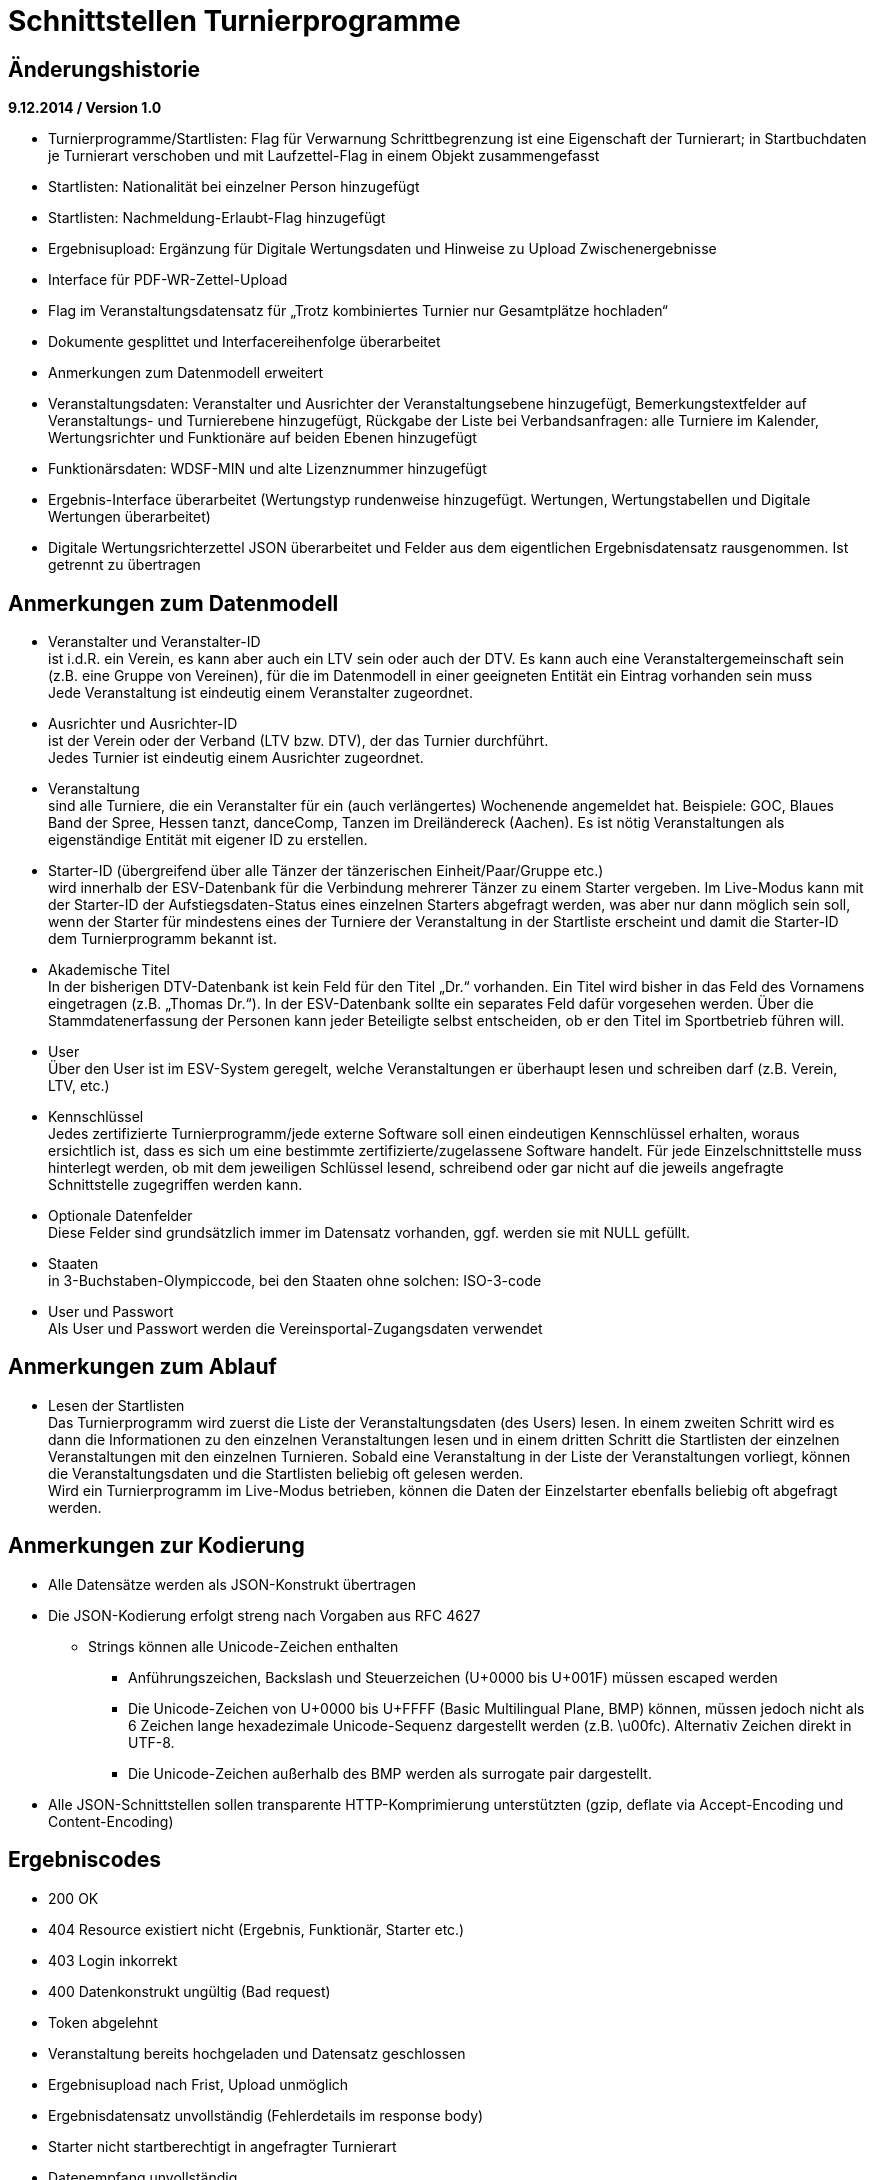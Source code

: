 = Schnittstellen Turnierprogramme

== Änderungshistorie

*9.12.2014 / Version 1.0*

* Turnierprogramme/Startlisten: Flag für Verwarnung Schrittbegrenzung
ist eine Eigenschaft der Turnierart; in Startbuchdaten je Turnierart
verschoben und mit Laufzettel-Flag in einem Objekt zusammengefasst
* Startlisten: Nationalität bei einzelner Person hinzugefügt
* Startlisten: Nachmeldung-Erlaubt-Flag hinzugefügt
* Ergebnisupload: Ergänzung für Digitale Wertungsdaten und Hinweise zu
Upload Zwischenergebnisse
* Interface für PDF-WR-Zettel-Upload
* Flag im Veranstaltungsdatensatz für „Trotz kombiniertes Turnier nur
Gesamtplätze hochladen“
* Dokumente gesplittet und Interfacereihenfolge überarbeitet
* Anmerkungen zum Datenmodell erweitert
* Veranstaltungsdaten: Veranstalter und Ausrichter der
Veranstaltungsebene hinzugefügt, Bemerkungstextfelder auf
Veranstaltungs- und Turnierebene hinzugefügt, Rückgabe der Liste bei
Verbandsanfragen: alle Turniere im Kalender, Wertungsrichter und
Funktionäre auf beiden Ebenen hinzugefügt
* Funktionärsdaten: WDSF-MIN und alte Lizenznummer hinzugefügt
* Ergebnis-Interface überarbeitet (Wertungstyp rundenweise hinzugefügt.
Wertungen, Wertungstabellen und Digitale Wertungen überarbeitet)
* Digitale Wertungsrichterzettel JSON überarbeitet und Felder aus dem
eigentlichen Ergebnisdatensatz rausgenommen. Ist getrennt zu übertragen

== Anmerkungen zum Datenmodell

* Veranstalter und Veranstalter-ID +
ist i.d.R. ein Verein, es kann aber auch ein LTV sein oder auch der
DTV. Es kann auch eine Veranstaltergemeinschaft sein (z.B. eine Gruppe
von Vereinen), für die im Datenmodell in einer geeigneten Entität ein
Eintrag vorhanden sein muss +
Jede Veranstaltung ist eindeutig einem Veranstalter zugeordnet.
* Ausrichter und Ausrichter-ID +
ist der Verein oder der Verband (LTV bzw. DTV), der das Turnier
durchführt. +
Jedes Turnier ist eindeutig einem Ausrichter zugeordnet.
* Veranstaltung +
sind alle Turniere, die ein Veranstalter für ein (auch verlängertes)
Wochenende angemeldet hat. Beispiele: GOC, Blaues Band der Spree, Hessen
tanzt, danceComp, Tanzen im Dreiländereck (Aachen). Es ist nötig
Veranstaltungen als eigenständige Entität mit eigener ID zu erstellen.
* Starter-ID (übergreifend über alle Tänzer der tänzerischen
Einheit/Paar/Gruppe etc.) +
wird innerhalb der ESV-Datenbank für die Verbindung mehrerer Tänzer zu
einem Starter vergeben. Im Live-Modus kann mit der Starter-ID der
Aufstiegsdaten-Status eines einzelnen Starters abgefragt werden, was
aber nur dann möglich sein soll, wenn der Starter für mindestens eines
der Turniere der Veranstaltung in der Startliste erscheint und damit die
Starter-ID dem Turnierprogramm bekannt ist.
* Akademische Titel +
In der bisherigen DTV-Datenbank ist kein Feld für den Titel „Dr.“
vorhanden. Ein Titel wird bisher in das Feld des Vornamens eingetragen
(z.B. „Thomas Dr.“). In der ESV-Datenbank sollte ein separates Feld
dafür vorgesehen werden. Über die Stammdatenerfassung der Personen kann
jeder Beteiligte selbst entscheiden, ob er den Titel im Sportbetrieb
führen will.
* User +
Über den User ist im ESV-System geregelt, welche Veranstaltungen er
überhaupt lesen und schreiben darf (z.B. Verein, LTV, etc.)
* Kennschlüssel +
Jedes zertifizierte Turnierprogramm/jede externe Software soll einen
eindeutigen Kennschlüssel erhalten, woraus ersichtlich ist, dass es sich
um eine bestimmte zertifizierte/zugelassene Software handelt. Für jede
Einzelschnittstelle muss hinterlegt werden, ob mit dem jeweiligen
Schlüssel lesend, schreibend oder gar nicht auf die jeweils angefragte
Schnittstelle zugegriffen werden kann.
* Optionale Datenfelder +
Diese Felder sind grundsätzlich immer im Datensatz vorhanden, ggf.
werden sie mit NULL gefüllt.
* Staaten +
in 3-Buchstaben-Olympiccode, bei den Staaten ohne solchen: ISO-3-code
* User und Passwort +
Als User und Passwort werden die Vereinsportal-Zugangsdaten verwendet

== Anmerkungen zum Ablauf

* Lesen der Startlisten +
Das Turnierprogramm wird zuerst die Liste der Veranstaltungsdaten (des
Users) lesen. In einem zweiten Schritt wird es dann die Informationen zu
den einzelnen Veranstaltungen lesen und in einem dritten Schritt die
Startlisten der einzelnen Veranstaltungen mit den einzelnen Turnieren.
Sobald eine Veranstaltung in der Liste der Veranstaltungen vorliegt,
können die Veranstaltungsdaten und die Startlisten beliebig oft gelesen
werden. +
Wird ein Turnierprogramm im Live-Modus betrieben, können die Daten der
Einzelstarter ebenfalls beliebig oft abgefragt werden.

== Anmerkungen zur Kodierung

* Alle Datensätze werden als JSON-Konstrukt übertragen
* Die JSON-Kodierung erfolgt streng nach Vorgaben aus RFC 4627
** Strings können alle Unicode-Zeichen enthalten
*** Anführungszeichen, Backslash und Steuerzeichen (U+0000 bis U+001F)
müssen escaped werden
*** Die Unicode-Zeichen von U+0000 bis U+FFFF (Basic Multilingual Plane,
BMP) können, müssen jedoch nicht als 6 Zeichen lange hexadezimale
Unicode-Sequenz dargestellt werden (z.B. \u00fc). Alternativ Zeichen
direkt in UTF-8.
*** Die Unicode-Zeichen außerhalb des BMP werden als surrogate pair
dargestellt.
* Alle JSON-Schnittstellen sollen transparente HTTP-Komprimierung
unterstützten (gzip, deflate via Accept-Encoding und Content-Encoding)

== Ergebniscodes

* 200 OK
* 404 Resource existiert nicht (Ergebnis, Funktionär, Starter etc.)
* 403 Login inkorrekt
* 400 Datenkonstrukt ungültig (Bad request)
* Token abgelehnt
* Veranstaltung bereits hochgeladen und Datensatz geschlossen
* Ergebnisupload nach Frist, Upload unmöglich
* Ergebnisdatensatz unvollständig (Fehlerdetails im response body)
* Starter nicht startberechtigt in angefragter Turnierart
* Datenempfang unvollständig
* Ergebniscodes für Meldeeingänge (z.B. OK, nicht erlaubt, abgelehnt da
Doppelmeldung…)
* Ergebniscodes für Meldebestätigungen (noch offen, bestätigt,
abgelehnt)

== Schnittstellen

=== Veranstaltungsdaten (lesend)

Dieses Interface ist vorrangig für Turnierprogramme gedacht. Das
Rückgabeformat „Veranstaltung“ könnte aber auch für den
Tanzsport.de-Turnierkalender Verwendung finden. Deshalb werden mehr
Werte zurückgegeben als für die Turnierprogramme benötigt.

==== Aufruf Liste

* HTTP-Verb: GET
* HTTP Header: User + Passwort (Basic Authentication)
* HTTP Header: User-Agent (Software inkl. Version + Kennschlüssel)

[source]
----
GET /veranstaltungen HTTP/1.1
Authorization: Basic dXNlcjpwYXNzd29yZA==
User-Agent: Software/1.0; Token=abcdefghijklmnopqrstuvwxyz
----

==== Rückgabe Liste

Jede Veranstaltung eine Zeile, alle Veranstaltungen in den folgenden 2 Monaten bei Vereinsanfrage/alle bei Landesanfrage, zu denen der User Berechtigung hat

* Veranstaltungs-ID
* Datum Von
* Datum Bis
* Ort
* Titel (optional)

==== Aufruf Veranstaltung

* HTTP-Verb: GET
* HTTP Header: User + Passwort (Basic Authentication)
* HTTP Header: User-Agent (Software inkl. Version + Kennschlüssel)
* URL-Parameter: Veranstaltungs-ID

[source]
----
GET /turniere?event={veranstaltungsId} HTTP/1.1
oder
GET /turniere/{veranstaltungsId} HTTP/1.1
Authorization: Basic dXNlcjpwYXNzd29yZA==
User-Agent: Software/1.0; Token=abcdefghijklmnopqrstuvwxyz
----

==== Rückgabe Veranstaltung

* Veranstaltung
** Veranstaltungs-ID
** Datum Von
** Datum Bis
** Turnierstätte
*** Name
*** Anschrift (Straße + Nr)
*** PLZ
*** Ort
** Veranstalter
*** ID
*** Name
*** LTV
**** ID
**** Name
** Ausrichter
*** ID
*** Name
*** LTV
**** ID
**** Name
*** Kontakt Telefon
*** Kontakt E-Mail
** Titel (optional)
** Bemerkungen (Freitext, optional)
** Array Wertungsrichter (optional)
*** Inhalte wie bei Einzelaufruf Funktionäre (siehe unten)
** Array Funktionäre (TL, BS, CHM, optional)
*** Inhalte wie bei Einzelaufruf Funktionäre (siehe unten)
* Array Flächen
** Flächen-Bezeichnung (eindeutig innerh. der Veranstaltung)
** Typ (Text: z.B. Parkett, Kunststoff, Stein)
** Länge (in Metern; Kommawert z.B. 10,5; Länge ≥ Breite)
** Breite(in Metern; Kommawert)
* Array Turniere
** Turnier-ID
** Datum Von
** Datum Bis
** Startzeit Plan (Zeit, die im Tanzspiegel veröffentlicht wurde)
** Startzeit Plan Korrigiert (kann, sofern vom Ausrichter verändert auch
im Terminkalender als veränderte Startzeit kenntlich dargestellt werden)
** Titel (optional)
** Veranstalter
*** ID
*** Name
*** LTV
**** ID
**** Name
** Ausrichter
*** ID
*** Name
*** LTV
**** ID
**** Name
** Flächen-ID
** Wettbewerbsart (z.B. Einzel, Formation, Solo, Duo, BSW)
** Turnierform
** Startgruppe
** Startklasse oder Startliga
** Turnierart
** Zulassung (grenzt die zugelassenen Paare ein, z.B. DTV oder auf einen
oder mehrere LTV;)
*** Array; mögliche Werte: WDSF, EU, DTV + LTVs
** Wanderpokal: true/false
** Turnierrang (numerisch)
** Flag Aufstiegsturnier (Vergabe von Aufstiegspunkten und
–platzierungen ja/nein)
** Flag Ergebnisse nach Gesamtturnier hochladen (nur bei kombinierten
Turnieren, aktuell nur bei DM Sen.I/II S Kombi)
** Ranglisten-ID (optional, bei Ranglistenturnieren und ggf. bei
DM)
** WDSF-Turnier-ID (optional)
** Startgebühr in EUR (optional, Zahlwert oder Freitext)
** Bemerkungen (Freitext optional)
** Array Wertungsrichter (optional)
*** Personen-ID
** Turnierleiter Personen-ID (optional)
** Beisitzer Personen-ID (optional)
** Chairman Personen-ID (optional)

=== Startlisten (lesend)

==== Aufruf Veranstaltung

* HTTP-Verb: GET
* HTTP Header: User + Passwort (Basic Authentication)
* HTTP Header: User-Agent (Software inkl. Version + Kennschlüssel)
* URL-Parameter: Veranstaltungs-ID (ggf. optional)
* URL-Parameter: Wettbewerbsart (wenn keine Veranstaltungs-ID angegeben
wurde)

[source]
----
GET /startliste/veranstaltung?id={veranstaltungsId} HTTP/1.1
oder
GET /startliste/veranstaltung/{veranstaltungsId} HTTP/1.1
Authorization: Basic dXNlcjpwYXNzd29yZA==
User-Agent: Software/1.0; Token=abcdefghijklmnopqrstuvwxyz
----

[source]
----
GET /startliste/wettbewerbsart?art={wettbewerbsart} HTTP/1.1
oder
GET /startliste/wettbewerbsart/{wettbewerbsart} HTTP/1.1
Authorization: Basic dXNlcjpwYXNzd29yZA==
User-Agent: Software/1.0; Token=abcdefghijklmnopqrstuvwxyz
----

==== Abruf der Gesamt-Starterliste

Wird keine Veranstaltungs-ID angegeben, muss die Wettbewerbsart
angegeben werden, damit die Gesamt-Starterliste für die jeweilige
Wettbewerbsart für die Offline-Verwendung heruntergeladen werden kann.
Die Gesamt-Startliste einer Wettbewerbsart enthält aus
Datenschutzgründen keine Namen der Personen (Feldwerte NULL).

==== Rückgabewerte Veranstaltung

*Global*:

* Gültigkeits-Flag für Meldestand (0 = Turniermeldungen noch nicht
gestartet, 1 = Meldestand noch nicht final, 2 = Meldestand final)
* Nachmeldungen möglich-Flag

Erläuterung: +
Turnierprogramme können die Startdaten ab dem Start der Turniermeldungen
herunterladen (z.Z. der 21. des Vorvormonats). Der finale Meldestand
inkl. der aktuellen Aufstiegsdaten kann frühestens am Tag vor dem
Turnier geladen werden – er wird in diesem Flag als solcher
gekennzeichnet.

*Starterweise*:

* Starter-ID (übergreifende ID für tänzerische Einheit)
* Team (optional, nur bei Formations-, Small-Group- und
Mannschaftswettbewerben)
** Team-Name (sofern vorhanden, z.B. bei Gruppen+Formationen)
** Team-Kapitän (sofern vorhanden, z.B. bei Gruppen+Formationen)
** Team-Trainer (sofern vorhanden, z.B. bei Gruppen+Formationen)
* Personen (Array, enthält bei Teamwettbewerben alle Tänzer inkl.
Ersatztänzer):
** Personen-ID (DTV-Nummer)
** Titel (nur bei Einzelaufruf Veranstaltung, sonst NULL)
** Vorname (nur bei Einzelaufruf Veranstaltung, sonst NULL)
** Nachname (nur bei Einzelaufruf Veranstaltung, sonst NULL)
** Geschlecht (nur bei Einzelaufruf Veranstaltung, sonst NULL)
** WDSF-MIN (optional, sofern vorhanden)
** Nationalität (3-Buchst.-Code)
* Club (bei deutschen Paaren Pflicht, sonst optional)
** Club-ID
** Club-Name
** LTV (bei deutschen Paaren Pflicht, sonst optional)
*** LTV-ID
*** LTV-Name
* Staat (Staat, für den der Starter an den Start geht)
* Meldungen (Array, nicht vorhanden bei Aufruf der Gesamt-Starterliste
für eine Wettbewerbsart)
** Turnier-ID (nur die IDs der Turniere der aufgerufenen Veranstaltung)
** Flag Meldung (Meldung = true, Abmeldung = false)
** Datum der Meldebestätigung (durch Verein)
** Startnummer (optional – wird erst später für Ligaturniere relevant
sein wie JMD und Formation)
* Startbuch turnierartweise (optional, nur Einzelwettbewerbe St/Lat und
JMD)
** Turnierart
** Startgruppe
** Ist-Startliga (optional, nur Formationswettbewerbe St/Lat und JMD)
** Ist-Startklasse (z.B. BSW, D, C,B,A,S,PD) (optional, nur bei
Einzelwettbewerben St/Lat und JMD)
** Ziel-Startklasse (C,B,…, NULL für BSW/S/PD-Paare, d.h. „kein Aufstieg
möglich bei diesem Turnier für dieses Paar und auch nicht als
mittanzendes Siegerpaar zugelassen“; optional, nur bei
Einzelwettbewerben St/Lat, ggf. später Einzelwettbewerbe JMD)
** Punkte (optional, nur bei Einzelwettbewerben St/Lat, ggf. später
Einzelwettbewerbe JMD)
*** Ist
*** Ziel
** Platzierungen (optional, nur bei Einzelwettbewerben St/Lat, ggf.
später Einzelwettbewerbe JMD)
*** Ist
*** Ziel
** Regeln (optional, nur bei Einzelwettbewerben St/Lat, ggf. später
Einzelwettbewerbe JMD)
*** Mindestpunkte
*** Platzierung bis Platz (einschließlich)
** Flags
*** Laufzetteldruck da Aufstiegschance am Wochenende (optional, nur bei
Einzelwettbewerben St/Lat, ggf. später Einzelwettbewerbe JMD)
*** Verwarnt wg. Figurenbegrenzung (nur Einzelwettbewerbe St/Lat)

==== Aufruf Einzelstarter

* HTTP-Verb: GET
* HTTP Header: User + Passwort (Basic Authentication)
* HTTP Header: User-Agent (Software inkl. Version + Kennschlüssel)
* URL-Parameter: Starter-ID
* URL-Parameter: Personen-ID, zusammen mit Wettbewerbsart

Aufruf entweder per Starter-ID oder per Personen-ID (und
Wettbewerbsart).

[source]
----
GET /starter?id={starterId} HTTP/1.1
oder
GET /starter/{starterId} HTTP/1.1
Authorization: Basic dXNlcjpwYXNzd29yZA==
User-Agent: Software/1.0; Token=abcdefghijklmnopqrstuvwxyz
----

[source]
----
GET /starter?wettbewerbsart={wettbewerbsart}&person={personenId} HTTP/1.1
oder
GET /starter/{wettbewerbsart}/{personenId} HTTP/1.1
Authorization: Basic dXNlcjpwYXNzd29yZA==
User-Agent: Software/1.0; Token=abcdefghijklmnopqrstuvwxyz
----

==== Rückgabewerte Einzelstarter

wie Starter-Eintrag aus Veranstaltungsstartliste, jedoch ohne Meldungen

=== Ranglisten (lesend)

==== Aufruf

* HTTP-Verb: GET
* HTTP Header: User + Passwort (Basic Authentication)
* HTTP Header: User-Agent (Software inkl. Version + Kennschlüssel)
* URL-Parameter: RL-ID (Mehrfachnennung mit versch. IDs möglich)
* URL-Parameter: Stichtag (optional, ohne Angabe letzter Stand)

[source]
----
GET /ranglisten?rl={ranglistenId1}&rl={ranglistenId2}
&stichtag={stichtag} HTTP/1.1
Authorization: Basic dXNlcjpwYXNzd29yZA==
User-Agent: Software/1.0; Token=abcdefghijklmnopqrstuvwxyz
----

==== Rückgabe

* Global-je-RL: RL-ID, Stand (Datum der letzten Änderung)
* Array Starter:
** Starter-ID
** Rang
*** Rangliste
*** Platzierung der vorhergehenden DM
** Array über alle Personen: [nicht bei Gruppen/Formationen, bei Paaren:
Herr-ID, Dame-ID,…]
*** Personen-ID
*** Titel
*** Vorname
*** Nachname
** Club
*** ID
*** Name
*** LTV
**** ID
**** Name
** RL-Punkte

=== Funktionäre/Lizenzträger (lesend) Einzelaufruf

==== Aufruf

* HTTP-Verb: GET
* HTTP Header: User + Passwort (Basic Authentication)
* HTTP Header: User-Agent (Software inkl. Version + Kennschlüssel)
* URL-Parameter: Personen-ID

[source]
----
GET /funktionaer?person={personenId} HTTP/1.1
oder
GET /funktionaer/{personenId} HTTP/1.1
Authorization: Basic dXNlcjpwYXNzd29yZA==
User-Agent: Software/1.0; Token=abcdefghijklmnopqrstuvwxyz
----

==== Rückgabe

* Personen-ID
* WDSF-MIN (optional, sofern verfügbar)
* alte Lizenznummer (optional)
* Titel
* Vorname
* Nachname
* Club
** ID
** Name
** LTV
*** ID
*** Name
* Staat
* Array Lizenz
** Lizenz-IDs (Auflistung aller gültigen Funktionärs-Lizenzen)

=== Funktionäre/Lizenzträger – Gesamtdatei des DTV (lesend)

Intern mit Gültigkeit 7 Tage

==== Aufruf

* HTTP-Verb: GET
* HTTP Header: User + Passwort (Basic Authentication)
* HTTP Header: User-Agent (Software inkl. Version + Kennschlüssel)

[source]
----
GET /funktionaere HTTP/1.1
Authorization: Basic dXNlcjpwYXNzd29yZA==
User-Agent: Software/1.0; Token=abcdefghijklmnopqrstuvwxyz
----

==== Rückgabe

* Array (Elemente wie Einzelaufruf, Namen und Titel NULL)

=== Ergebnisse (schreibend, evtl. lesend)

Absichtlicher Zeitversatz der Darstellung beim Live-Mode?

Die Ergebnisse eines Turniers können mehrfach geschrieben werden, z.B.
im Live-Modus nach jeder Runde. Dabei können sich auch die Inhalte des
übergreifenden Berichtes verändern. Das ESV-System muss erkennen können,
wann die Daten vollständig sind –wenn die Prüfsumme enthalten ist, sind
die Daten komplett (Turnier beendet). Danach können die Ergebnisse noch
weitere 4 Stunden hochgeladen werden. Nach 4 Stunden lässt das
ESV-System ein Hochladen nicht mehr zu.

Die übertragene Prüfsumme sollte im ESV-Portal mit einer nach
Datenerhalt berechneten Prüfsumme verglichen werden und bei
Nichtübereinstimmung den Admin alarmieren. Solche Ergebnisse sollen
vorläufig nicht direkt dargestellt werden. Weitere Prüfwerte sind zum
Beispiel die Endrundenplatzziffern.

Das Hochladen von Zwischenergebnissen (und der reinen Startliste) soll
möglich sein. Solange das Turnier noch läuft sind Daten wie: Endzeit,
Ergebnis und Wertung (für noch nicht ausgeschiedene Starter) optional
und Rundenablauf nur teilvollständig. Das Starter-Array muss trotzdem
bei jedem Upload komplett (alle Starter inkl. abwesende) hochgeladen
werden. Jeder Upload überschreibt immer den vorherigen komplett. Ein
Übertrag der Daten in die Bücher erfolgt sofort (aber ohne
Punkt+Platzierungssummen darzustellen. Es muss klar hervorgehoben
werden, dass diese Ergebnisse vorläufiger Natur sind). Aufstiege und
Gesamtsummen werden erst nach Ablauf des Turnierwochenendes (alle
Uploads eingetroffen) dargestellt.

==== Aufruf Turnier

* HTTP-Verb: POST
* HTTP Header: User + Passwort (Basic Authentication)
* HTTP Header: User-Agent (Software inkl. Version + Kennschlüssel)
* HTTP Header: Prüfsumme (optional)
* URL-Parameter: Turnier-ID

[source]
----
POST /ergebnis?id={turnierId} HTTP/1.1
oder
POST /ergebnis/{turnierId} HTTP/1.1
Authorization: Basic dXNlcjpwYXNzd29yZA==
User-Agent: Software/1.0; Token=abcdefghijklmnopqrstuvwxyz
X-DTV-Pruefsumme: ff621b
----

==== Inhalte

*Übergreifend Bericht*:

* Tänze (Array, max. 10 Tänze)
** gültige Werte: LW, TG, WW, SF, QS, SB, CC, RU, PD, JV, STD, LAT, JMD,
DF, SA,..)
* WR (Array, WR des Turniers)
** Personen-ID (für DTV-WR Pflicht, für Ersatz-WR optional, für
Ausländer NULL)
** Vorname
** Nachname
** Club
*** Club-Name (optional für Ausländer)
*** LTV-Name (für Ausländer NULL)
** Staat
* Turnierleiter (Array, min. 1 Element)
** Analog WR-Einzelement (ID Pflicht, Ausnahmen auf Veranstaltungsebene
konfiguriert)
* Beisitzer (Array, min. 1 Element)
** Analog WR-Einzelement (ID Pflicht, Ausnahmen auf Veranstaltungsebene
konfiguriert)
* Chairman (optional) (Array)
** Analog WR-Einzelement
* Vorkommnisse (optional)
* Beginnzeit (ISO8601)
* Endzeit (ISO8601)
* Array Rundenablauf
** Schlüsselwerte: 1,R,2,3,4,5,6,7,8,9,F +
(Redance=R, bei 1.VR=1A, bei 2.VR=1B, bei Formations A-Finale=FA, bei
B-Finale=FB)
** Wertungstyp +
(Kreuze{0..1}=K, Mannschaftspunkte{1..1,5..2..2,5..3}=M,
Finalplätze{1..x}=P, FormationswertungKreuze=FK,
FormationswertungPlätze=FP, JMD-WertungenKreuze=JK,
JMD-WertungenPlätze=JP)
* kombiniert mit Turnier-ID (optional)
* Zuschauerzahl

FK, FP, JK und JP Wertungen sind im normalen Ergebnisarray nur wie
Kreuzsummen und Finalwertungen enthalten. Im Digitalen-Wertungs-Array
sind auch die Punktewertungen als Punkte in den verschiedenen „Tänzen“
abgelegt.

*Zeilenweise Starter*:

* Starter-ID
* Startnummer
* Personen (Array, enthält bei Teamwettbewerben alle Starter, die
tatsächlich getanzt haben)
** Personen-ID (DTV-Nummer)
** Vorname
** Nachname
** WDSF-MIN (optional, sofern vorliegend)
* Club
** Club-ID
** Club-Name
** LTV
*** LTV-ID
*** LTV-Name
* Staat
* Status (teilgenommen = 1, fehlt entschuldigt = 2, fehlt unentschuldigt
= 3)
* Meldestatus (regulär = 1, Nachmeldung = 2, Nachmeldung, Sieger = 3,
Nachmeldung, Aufsteiger = 4)
* Ergebnis (NULL bei Status 2 oder 3)
** Platz Von
** Platz Bis
** Punkte
** Platzierungen gesamt (zur Überprüfung in der DB, Adminalarm bei
Abweichung)
** Punkte gesamt (zur Überprüfung in der DB, Adminalarm bei Abweichung)
** Aufstieg (0 = nein, 1 = ja, 2 = ja, durch Beschluss)
** Flag Laufzettel (Starter hat manuell bearbeitete Aufstiegdaten),
** Flag VD (0 = keine, 1 = Verwarnt Schrittbegrenzung, 2 =
Disqualifiziert Schrittbegrenzung, 3 = gewöhnliche Disqualifikation)
* Wertung [Array Runde, WR, Tänze+1]
** Array Vorrunden (Kreuz+Mannschaftspunkt-Wertungen)
*** Array WR
**** Array Tänze+1
***** Tänze 1-x: Float für Wertung (Einzelkreuze, sonst NULL)
***** Tänze+1: Float Summe +
nicht getanzte Runden werden als NULL übertragen, Runden nach
Ausscheiden werden gar nicht übertragen
* Summe Wertungen über alle Tänze und alle WR
* Array Endrunden (Final-Platz-Wertungen, bei Mannschaft nur
Vorrundenarray)
** Array Tänze
*** Array WR+2
**** WR1-x: Non-signed Byte für Wertung +
(nicht getanzte Runden werden als NULL übertragen, Runden nach
Ausscheiden werden gar nicht übertragen
**** WR+1: Platzziffer
**** WR+2: Platzziffer Summe

* Array Endrundentabelle (Reihenfolge aus Rundenablauf, nur bei
B/A-Finals relevant)
** Array Tänze
*** Array über Paare (Zeilen im heute gedruckten Dok)
**** Array über Plätze (Spalten im heute gedruckten Dok)
***** Anzahl (Wert, solange in Ausrechnung benötigt. NULL, wenn
Ausrechnung in früherer Spalte beendet)
***** Summe (optional, ggf. NULL)
* Array Skatingtabelle (optional sofern nötig. Reihenfolge aus
Rundenablauf, nur bei B/A-Finals relevant)
** Skating Regel 10
*** Array über Paare
**** Array über Plätze
***** Anzahl (Wert, solange in Ausrechnung benötigt. NULL, sonst)
***** Summe (optional, ggf. NULL)
**** Platz (sofern in Regel 10 bestimmt, sonst NULL)
** Skating Regel 11 (optional)
*** Array über Paare
**** Array über Plätze
***** Anzahl (Wert, solange in Ausrechnung benötigt. NULL, sonst)
***** Summe (optional, ggf. NULL)
**** Platz (sofern in Regel 11 bestimmt, sonst NULL)

Bei Paaren eines anderen Staates, die keine Paar-ID bzw. Partner/in-ID
haben, sind nur die Namen eingetragen, evtl. der Clubname, aber auch der
Staat.

==== Rückgabe

Daten erfolgreich angenommen, bzw. Informationen über mögliche Fehler
(z.B. geschlossen, etc)

=== Wertungsrichterzettel (PDF)

==== Aufruf

* HTTP-Verb: POST
* HTTP Header: User + Passwort (Basic Authentication)
* HTTP Header: User-Agent (Software inkl. Version + Kennschlüssel)
* URL-Parameter: Turnier-ID

==== Inhalte

* PDF-Files

=== Wertungsrichterzettel (JSON)

==== Aufruf

* HTTP-Verb: POST
* HTTP Header: User + Passwort (Basic Authentication)
* HTTP Header: User-Agent (Software inkl. Version + Kennschlüssel)
* URL-Parameter: Turnier-ID
* URL-Parameter: Runde

==== Inhalte

Bei Formations/JMD-Wertungen läuft das Wertungsarray immer über 5/4
virtuelle Tänze +
(Tanz 1-4/3: Wertungsgebiete Punkte 0-10, Tanz 5/4: Kreuz oder Platz).

* Array über alle WR
** Kreuzvorgabe von (bei Finale NULL)
** Kreuzvorgabe bis (bei Finale NULL)
** Array über Starter
*** Startnummern
*** Array über Tänze
**** Float Wertung
*** Float Summe Wertung (NULL bei Platzwertung)
** Unterschrift (Base64-kodiertes PNG-Bild 1bit, max. 400*200 pixels)
